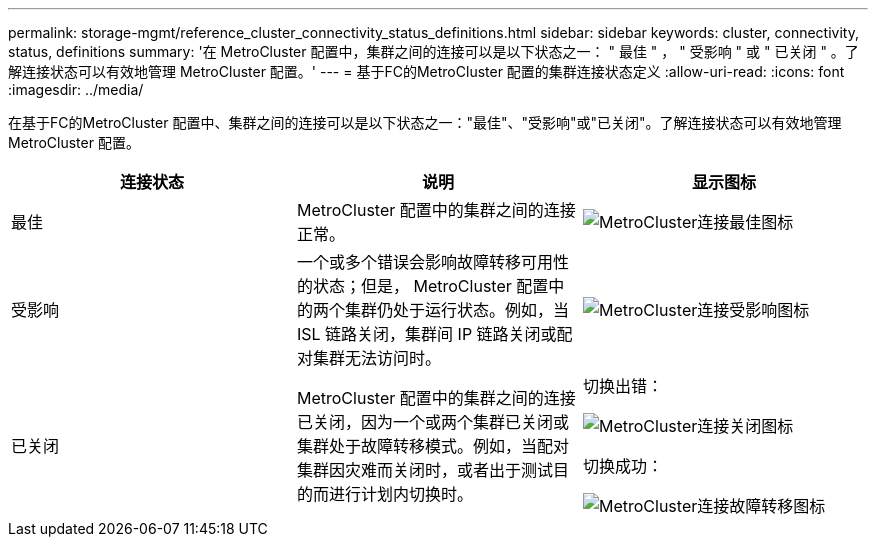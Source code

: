 ---
permalink: storage-mgmt/reference_cluster_connectivity_status_definitions.html 
sidebar: sidebar 
keywords: cluster, connectivity, status, definitions 
summary: '在 MetroCluster 配置中，集群之间的连接可以是以下状态之一： " 最佳 " ， " 受影响 " 或 " 已关闭 " 。了解连接状态可以有效地管理 MetroCluster 配置。' 
---
= 基于FC的MetroCluster 配置的集群连接状态定义
:allow-uri-read: 
:icons: font
:imagesdir: ../media/


[role="lead"]
在基于FC的MetroCluster 配置中、集群之间的连接可以是以下状态之一："最佳"、"受影响"或"已关闭"。了解连接状态可以有效地管理 MetroCluster 配置。

|===
| 连接状态 | 说明 | 显示图标 


 a| 
最佳
 a| 
MetroCluster 配置中的集群之间的连接正常。
 a| 
image:../media/metrocluster_connectivity_optimal.gif["MetroCluster连接最佳图标"]



 a| 
受影响
 a| 
一个或多个错误会影响故障转移可用性的状态；但是， MetroCluster 配置中的两个集群仍处于运行状态。例如，当 ISL 链路关闭，集群间 IP 链路关闭或配对集群无法访问时。
 a| 
image:../media/metrocluster_connectivity_impacted.gif["MetroCluster连接受影响图标"]



 a| 
已关闭
 a| 
MetroCluster 配置中的集群之间的连接已关闭，因为一个或两个集群已关闭或集群处于故障转移模式。例如，当配对集群因灾难而关闭时，或者出于测试目的而进行计划内切换时。
 a| 
切换出错：

image::../media/metrocluster_connectivity_down.gif[MetroCluster连接关闭图标]

切换成功：

image::../media/metrocluster_connectivity_failover.gif[MetroCluster连接故障转移图标]

|===